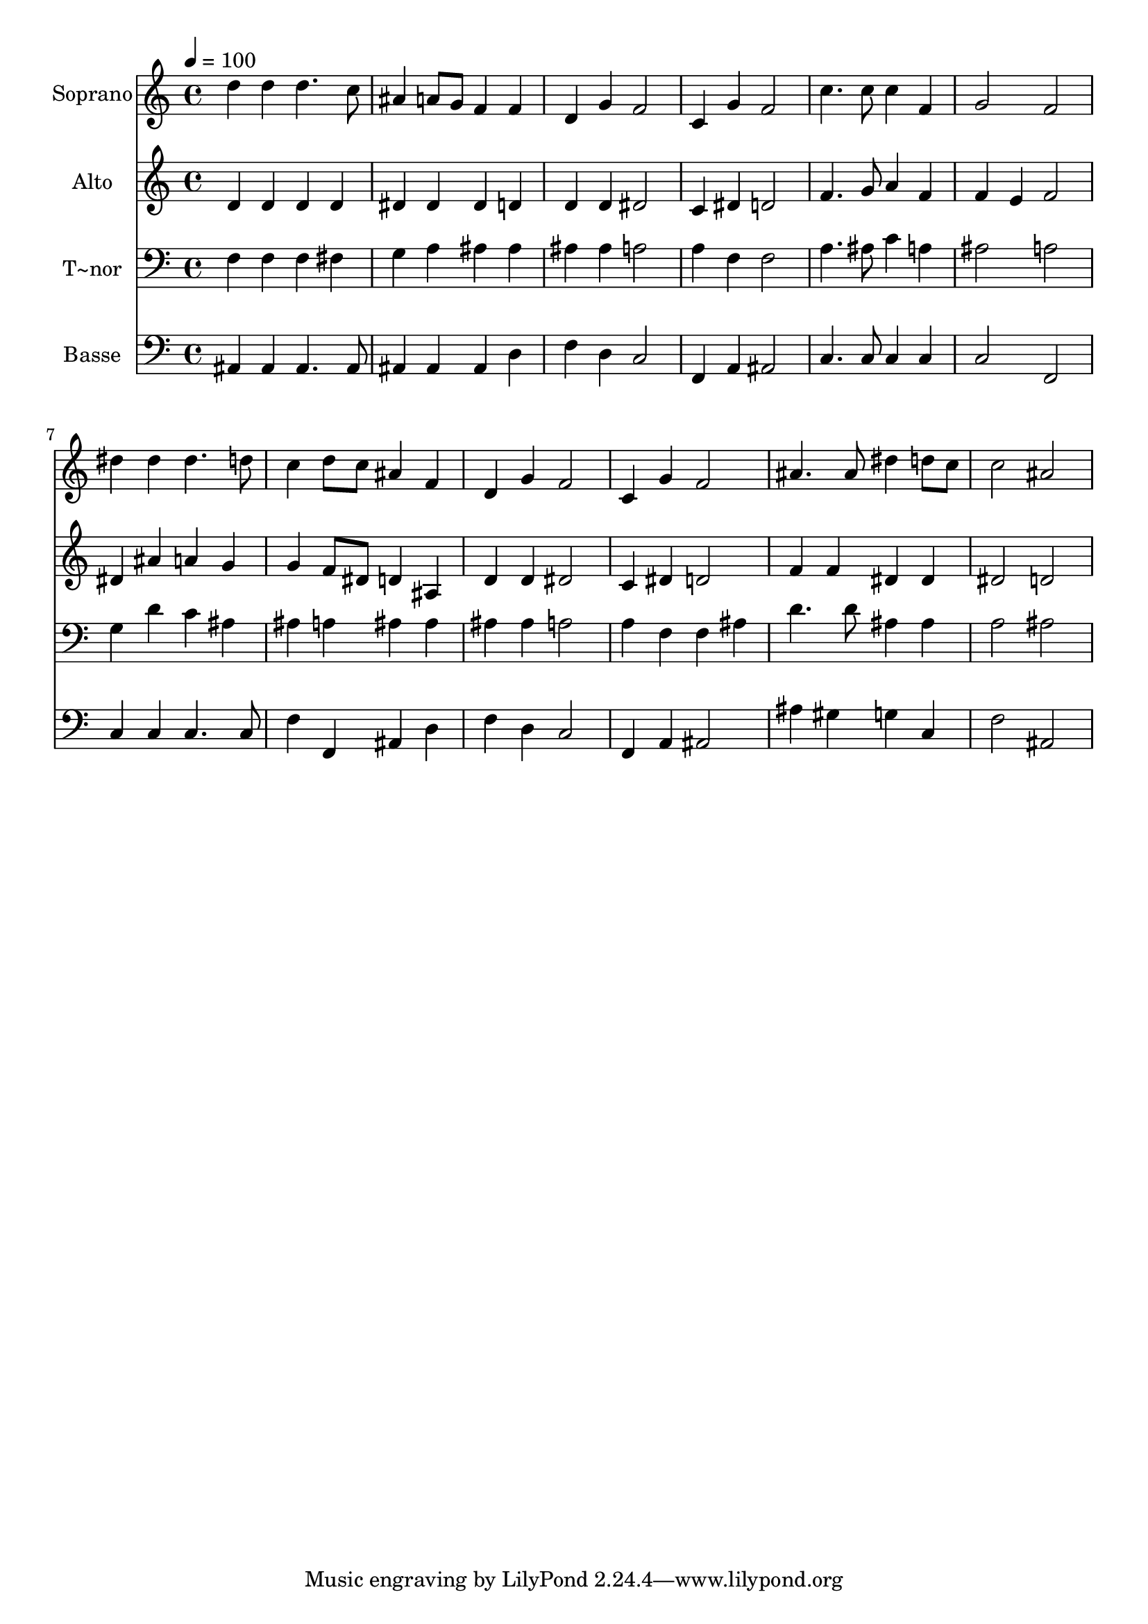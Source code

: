 % Lily was here -- automatically converted by /usr/bin/midi2ly from 110.mid
\version "2.14.0"

\layout {
  \context {
    \Voice
    \remove "Note_heads_engraver"
    \consists "Completion_heads_engraver"
    \remove "Rest_engraver"
    \consists "Completion_rest_engraver"
  }
}

trackAchannelA = {
  
  \time 4/4 
  
  \tempo 4 = 100 
  
}

trackA = <<
  \context Voice = voiceA \trackAchannelA
>>


trackBchannelA = {
  
  \set Staff.instrumentName = "Soprano"
  
}

trackBchannelB = \relative c {
  d''4 d d4. c8 
  | % 2
  ais4 a8 g f4 f 
  | % 3
  d g f2 
  | % 4
  c4 g' f2 
  | % 5
  c'4. c8 c4 f, 
  | % 6
  g2 f 
  | % 7
  dis'4 dis dis4. d8 
  | % 8
  c4 d8 c ais4 f 
  | % 9
  d g f2 
  | % 10
  c4 g' f2 
  | % 11
  ais4. ais8 dis4 d8 c 
  | % 12
  c2 ais 
  | % 13
  
}

trackB = <<
  \context Voice = voiceA \trackBchannelA
  \context Voice = voiceB \trackBchannelB
>>


trackCchannelA = {
  
  \set Staff.instrumentName = "Alto"
  
}

trackCchannelC = \relative c {
  d'4 d d d 
  | % 2
  dis dis dis d 
  | % 3
  d d dis2 
  | % 4
  c4 dis d2 
  | % 5
  f4. g8 a4 f 
  | % 6
  f e f2 
  | % 7
  dis4 ais' a g 
  | % 8
  g f8 dis d4 ais 
  | % 9
  d d dis2 
  | % 10
  c4 dis d2 
  | % 11
  f4 f dis dis 
  | % 12
  dis2 d 
  | % 13
  
}

trackC = <<
  \context Voice = voiceA \trackCchannelA
  \context Voice = voiceB \trackCchannelC
>>


trackDchannelA = {
  
  \set Staff.instrumentName = "T~nor"
  
}

trackDchannelC = \relative c {
  f4 f f fis 
  | % 2
  g a ais ais 
  | % 3
  ais ais a2 
  | % 4
  a4 f f2 
  | % 5
  a4. ais8 c4 a 
  | % 6
  ais2 a 
  | % 7
  g4 d' c ais 
  | % 8
  ais a ais ais 
  | % 9
  ais ais a2 
  | % 10
  a4 f f ais 
  | % 11
  d4. d8 ais4 ais 
  | % 12
  a2 ais 
  | % 13
  
}

trackD = <<

  \clef bass
  
  \context Voice = voiceA \trackDchannelA
  \context Voice = voiceB \trackDchannelC
>>


trackEchannelA = {
  
  \set Staff.instrumentName = "Basse"
  
}

trackEchannelC = \relative c {
  ais4 ais ais4. ais8 
  | % 2
  ais4 ais ais d 
  | % 3
  f d c2 
  | % 4
  f,4 a ais2 
  | % 5
  c4. c8 c4 c 
  | % 6
  c2 f, 
  | % 7
  c'4 c c4. c8 
  | % 8
  f4 f, ais d 
  | % 9
  f d c2 
  | % 10
  f,4 a ais2 
  | % 11
  ais'4 gis g c, 
  | % 12
  f2 ais, 
  | % 13
  
}

trackE = <<

  \clef bass
  
  \context Voice = voiceA \trackEchannelA
  \context Voice = voiceB \trackEchannelC
>>


\score {
  <<
    \context Staff=trackB \trackA
    \context Staff=trackB \trackB
    \context Staff=trackC \trackA
    \context Staff=trackC \trackC
    \context Staff=trackD \trackA
    \context Staff=trackD \trackD
    \context Staff=trackE \trackA
    \context Staff=trackE \trackE
  >>
  \layout {}
  \midi {}
}
